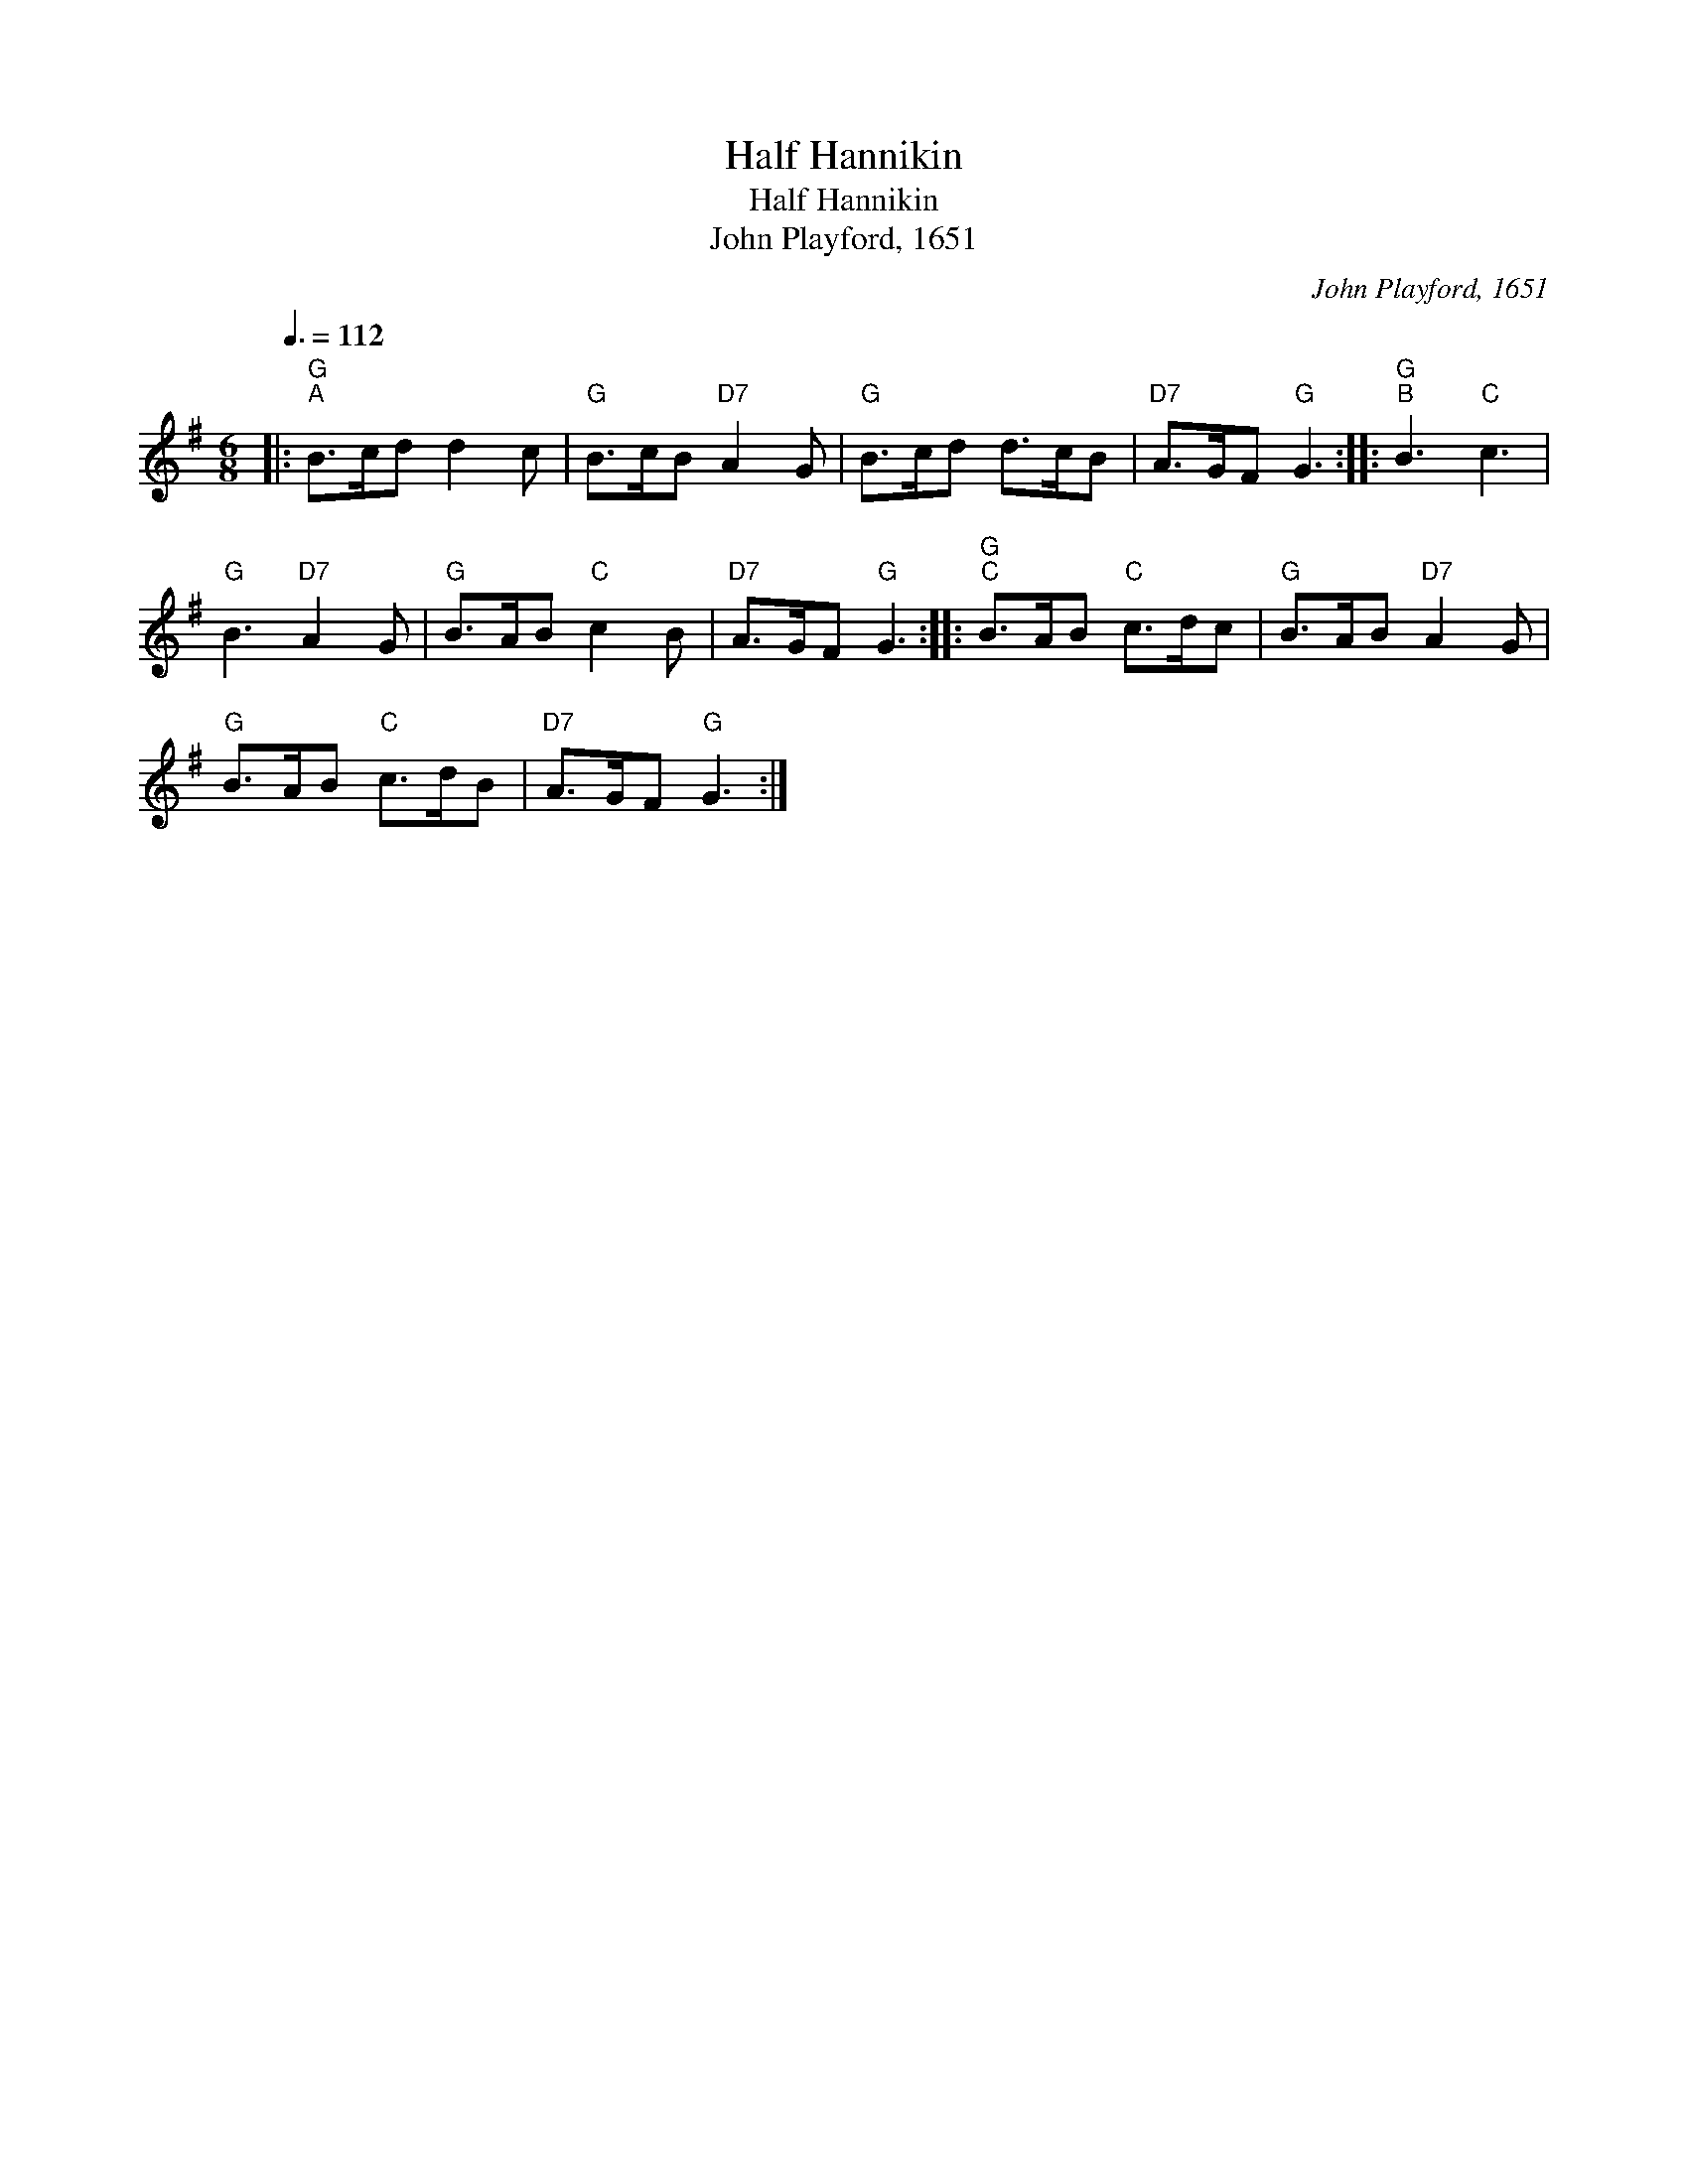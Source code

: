 X:1
T:Half Hannikin
T:Half Hannikin
T:John Playford, 1651
C:John Playford, 1651
L:1/8
Q:3/8=112
M:6/8
K:G
V:1 treble 
V:1
|:"G""^A" B>cd d2 c |"G" B>cB"D7" A2 G |"G" B>cd d>cB |"D7" A>GF"G" G3 ::"G""^B" B3"C" c3 | %5
"G" B3"D7" A2 G |"G" B>AB"C" c2 B |"D7" A>GF"G" G3 ::"G""^C" B>AB"C" c>dc |"G" B>AB"D7" A2 G | %10
"G" B>AB"C" c>dB |"D7" A>GF"G" G3 :| %12

